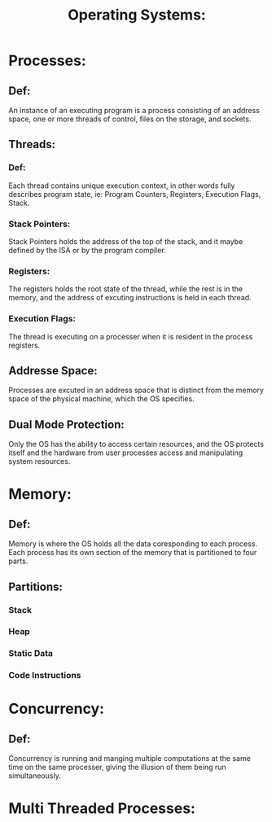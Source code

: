 #+TITLE: Operating Systems:
* Processes:
** Def:
    An instance of an executing program is a process consisting of an
    address space, one or more threads of control, files on the storage,
    and sockets.
** Threads: 
*** Def:
    Each thread contains unique execution context, in other words fully describes
    program state, ie: Program Counters, Registers, Execution Flags, Stack.
*** Stack Pointers:
    Stack Pointers holds the address of the top of the stack, and it maybe
    defined by the ISA or by the program compiler.
*** Registers:
    The registers holds the root state of the thread, while the rest is in
    the memory, and the address of excuting instructions is held in each
    thread.
*** Execution Flags:
    The thread is executing on a processer when it is resident in the
    process registers.
** Addresse Space:
      Processes are excuted in an address space that is distinct from the memory space
      of the physical machine, which the OS specifies.
** Dual Mode Protection:
      Only the OS has the ability to access certain resources, and the OS protects itself 
      and the hardware from user processes access and manipulating system resources.

* Memory:
** Def: 
      Memory is where the OS holds all the data coresponding to each process.
      Each process has its own section of the memory that is partitioned to
      four parts.
** Partitions:
*** Stack
*** Heap
*** Static Data
*** Code Instructions

* Concurrency:
** Def:
      Concurrency is running and manging multiple computations at the same
      time on the same processer, giving the illusion of them being run
      simultaneously.

* Multi Threaded Processes:
